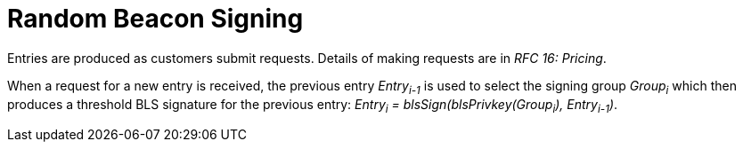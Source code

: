 = Random Beacon Signing

Entries are produced as customers submit requests.
Details of making requests are in _RFC 16: Pricing_.

When a request for a new entry is received,
the previous entry _Entry~i-1~_ is used
to select the signing group _Group~i~_
which then produces a threshold BLS signature for the previous entry:
_Entry~i~ = blsSign(blsPrivkey(Group~i~), Entry~i-1~)_.
